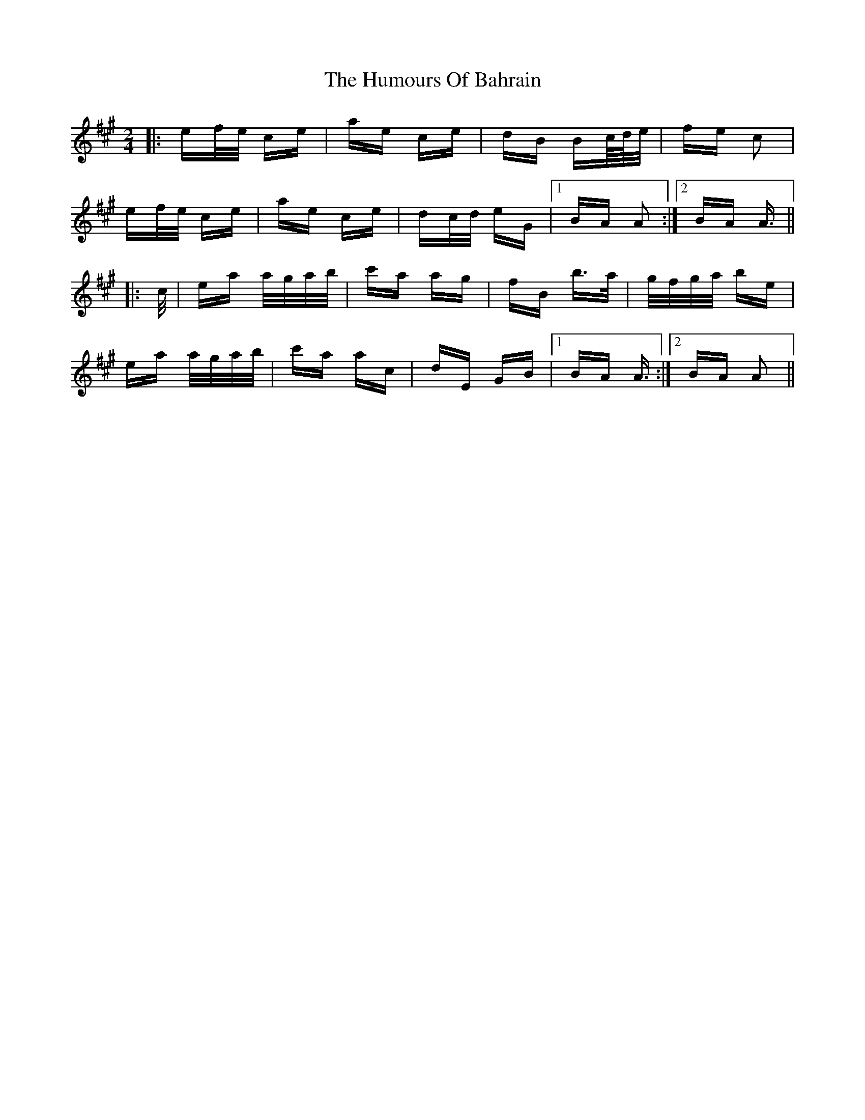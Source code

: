 X: 18055
T: Humours Of Bahrain, The
R: polka
M: 2/4
K: Amajor
|:ef/e/ ce|ae ce|dB Bc/4d/4e/|fe c2|
ef/e/ ce|ae ce|dc/d/ eG|1 BA A2:|2 BA A3/2||
|:c/|ea a/g/a/b/|c'a ag|fB b>a|g/f/g/a/ be|
ea a/g/a/b/|c'a ac|dE GB|1 BA A3/2:|2 BA A2||

